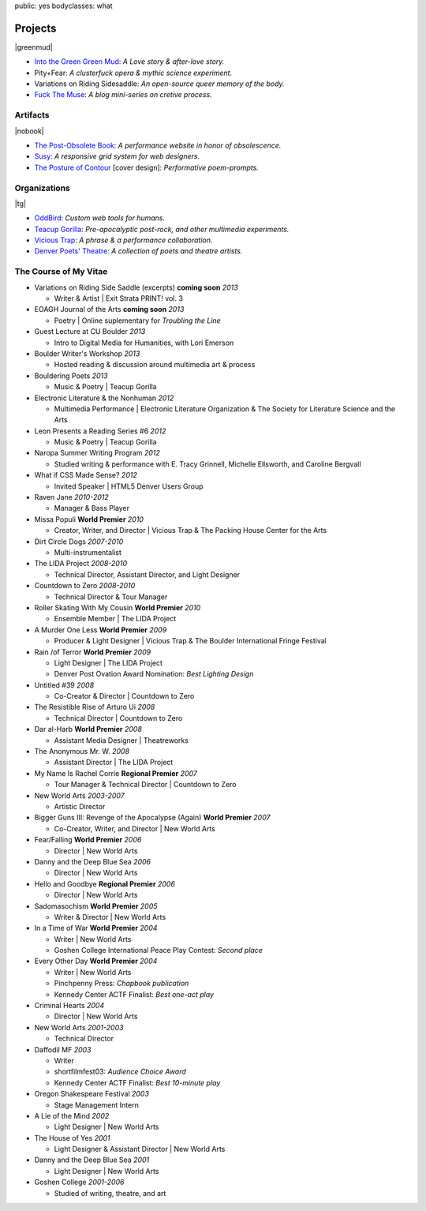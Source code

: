 public: yes
bodyclasses: what


Projects
========

|greenmud|

- `Into the Green Green Mud`_:
  *A Love story & after-love story.*
- Pity+Fear:
  *A clusterfuck opera & mythic science experiment.*
- Variations on Riding Sidesaddle:
  *An open-source queer memory of the body.*
- `Fuck The Muse`_:
  *A blog mini-series on cretive process.*

.. _Into the Green Green Mud: http://greengreenmud.com/
.. _Fuck The Muse: /2012/10/16/muse-intro/

.. |greenmud| raw:: html

  <figure>
    <a href="http://greengreenmud.com">
      <img src="/static/pictures/what/greenmud.png" />
    </a>
  </figure>

Artifacts
---------

|nobook|

- `The Post-Obsolete Book`_:
  *A performance website in honor of obsolescence.*
- `Susy`_:
  *A responsive grid system for web designers.*
- `The Posture of Contour`_ [cover design]:
  *Performative poem-prompts.*

.. _The Post-Obsolete Book: /post-obsolete/
.. _Susy: http://susy.oddbird.net/
.. _The Posture of Contour: http://www.springgunpress.com/posture

.. |nobook| raw:: html

  <figure>
    <a href="/post-obsolete/">
      <img src="/static/pictures/what/nobook.jpg" />
    </a>
  </figure>

Organizations
-------------

|tg|

- `OddBird`_:
  *Custom web tools for humans.*

- `Teacup Gorilla`_:
  *Pre-apocalyptic post-rock, and other multimedia experiments.*

- `Vicious Trap`_:
  *A phrase & a performance collaboration.*

- `Denver Poets' Theatre`_:
  *A collection of poets and theatre artists.*

.. _OddBird: http://oddbird.net/
.. _Teacup Gorilla: http://teacupgorilla.com/
.. _Vicious Trap: http://vicioustrap.com/
.. _Denver Poets' Theatre: http://www.denverpoetstheatre.com/

.. |tg| raw:: html

  <figure>
    <a href="http://teacupgorilla.com">
      <img src="/static/pictures/what/tg.jpg" />
    </a>
  </figure>

The Course of My Vitae
----------------------

- Variations on Riding Side Saddle (excerpts) **coming soon** *2013*

  - Writer & Artist |
    Exit Strata PRINT! vol. 3

- EOAGH Journal of the Arts **coming soon** *2013*

  - Poetry | Online suplementary for *Troubling the Line*

- Guest Lecture at CU Boulder  *2013*

  - Intro to Digital Media for Humanities, with Lori Emerson

- Boulder Writer's Workshop *2013*

  - Hosted reading & discussion around multimedia art & process

- Bouldering Poets *2013*

  - Music & Poetry | Teacup Gorilla

- Electronic Literature & the Nonhuman *2012*

  - Multimedia Performance |
    Electronic Literature Organization &
    The Society for Literature Science and the Arts

- Leon Presents a Reading Series #6 *2012*

  - Music & Poetry | Teacup Gorilla

- Naropa Summer Writing Program *2012*

  - Studied writing & performance with E. Tracy Grinnell, Michelle Ellsworth, and Caroline Bergvall

- What if CSS Made Sense? *2012*

  - Invited Speaker |
    HTML5 Denver Users Group

- Raven Jane *2010-2012*

  - Manager & Bass Player

- Missa Populi **World Premier** *2010*

  - Creator, Writer, and Director |
    Vicious Trap & The Packing House Center for the Arts

- Dirt Circle Dogs *2007-2010*

  - Multi-instrumentalist

- The LIDA Project *2008-2010*

  - Technical Director, Assistant Director, and Light Designer

- Countdown to Zero *2008-2010*

  - Technical Director & Tour Manager

- Roller Skating With My Cousin **World Premier** *2010*

  - Ensemble Member | The LIDA Project

- A Murder One Less **World Premier** *2009*

  - Producer & Light Designer |
    Vicious Trap & The Boulder International Fringe Festival

- Rain /of Terror **World Premier** *2009*

  - Light Designer | The LIDA Project
  - Denver Post Ovation Award Nomination: *Best Lighting Design*

- Untitled #39 *2008*

  - Co-Creator & Director | Countdown to Zero

- The Resistible Rise of Arturo Ui *2008*

  - Technical Director | Countdown to Zero

- Dar al-Harb **World Premier** *2008*

  - Assistant Media Designer | Theatreworks

- The Anonymous Mr. W. *2008*

  - Assistant Director | The LIDA Project

- My Name Is Rachel Corrie **Regional Premier** *2007*

  - Tour Manager & Technical Director | Countdown to Zero

- New World Arts *2003-2007*

  - Artistic Director

- Bigger Guns III: Revenge of the Apocalypse (Again) **World Premier** *2007*

  - Co-Creator, Writer, and Director | New World Arts

- Fear/Falling **World Premier** *2006*

  - Director | New World Arts

- Danny and the Deep Blue Sea *2006*

  - Director | New World Arts

- Hello and Goodbye **Regional Premier** *2006*

  - Director | New World Arts

- Sadomasochism **World Premier** *2005*

  - Writer & Director | New World Arts

- In a Time of War **World Premier** *2004*

  - Writer | New World Arts
  - Goshen College International Peace Play Contest: *Second place*

- Every Other Day **World Premier** *2004*

  - Writer | New World Arts
  - Pinchpenny Press: *Chapbook publication*
  - Kennedy Center ACTF Finalist: *Best one-act play*

- Criminal Hearts *2004*

  - Director | New World Arts

- New World Arts *2001-2003*

  - Technical Director

- Daffodil MF *2003*

  - Writer
  - shortfilmfest03: *Audience Choice Award*
  - Kennedy Center ACTF Finalist: *Best 10-minute play*

- Oregon Shakespeare Festival *2003*

  - Stage Management Intern

- A Lie of the Mind *2002*

  - Light Designer | New World Arts

- The House of Yes *2001*

  - Light Designer & Assistant Director | New World Arts

- Danny and the Deep Blue Sea *2001*

  - Light Designer | New World Arts

- Goshen College *2001-2006*

  - Studied of writing, theatre, and art
